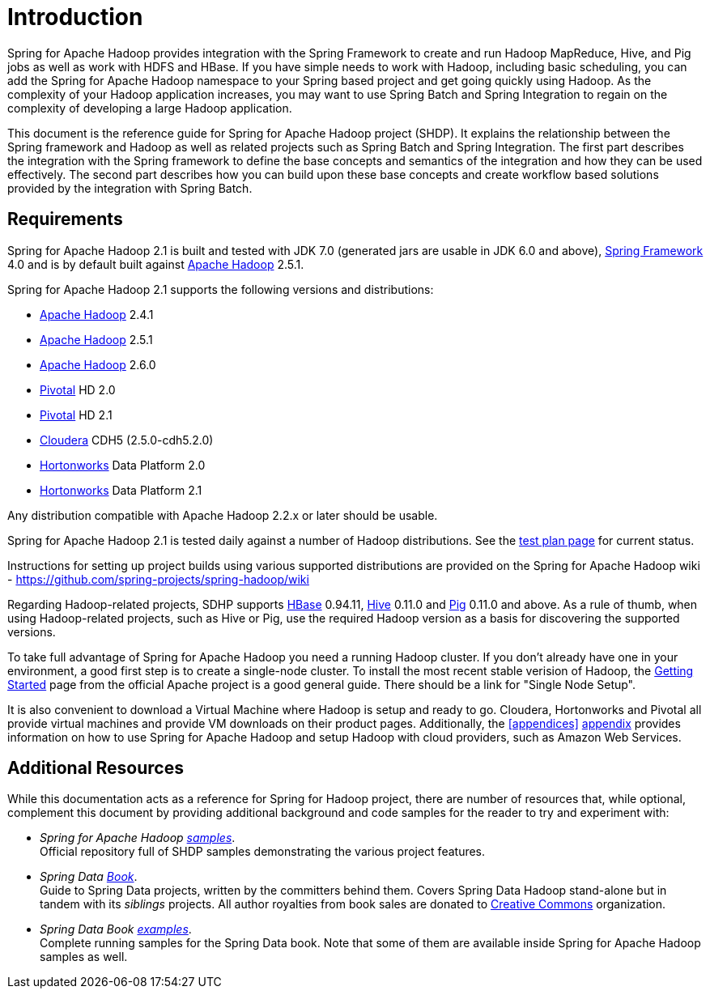 [[introduction]]
= Introduction

Spring for Apache Hadoop provides integration with the Spring Framework
to create and run Hadoop MapReduce, Hive, and Pig jobs as well as work
with HDFS and HBase. If you have simple needs to work with Hadoop,
including basic scheduling, you can add the Spring for Apache Hadoop
namespace to your Spring based project and get going quickly using
Hadoop. As the complexity of your Hadoop application increases, you may
want to use Spring Batch and Spring Integration to regain on the
complexity of developing a large Hadoop application.

This document is the reference guide for Spring for Apache Hadoop
project (SHDP). It explains the relationship between the Spring
framework and Hadoop as well as related projects such as Spring Batch
and Spring Integration. The first part describes the integration with
the Spring framework to define the base concepts and semantics of the
integration and how they can be used effectively. The second part
describes how you can build upon these base concepts and create workflow
based solutions provided by the integration with Spring Batch.

== Requirements

Spring for Apache Hadoop 2.1 is built and tested with JDK 7.0 (generated
jars are usable in JDK 6.0 and above),
http://projects.spring.io/spring-framework/[Spring Framework] 4.0 and is
by default built against http://hadoop.apache.org/[Apache Hadoop] 2.5.1.

Spring for Apache Hadoop 2.1 supports the following versions and
distributions:

* http://hadoop.apache.org/[Apache Hadoop] 2.4.1
* http://hadoop.apache.org/[Apache Hadoop] 2.5.1
* http://hadoop.apache.org/[Apache Hadoop] 2.6.0
* http://www.pivotal.io/[Pivotal] HD 2.0
* http://www.pivotal.io/[Pivotal] HD 2.1
* http://www.cloudera.com/[Cloudera] CDH5 (2.5.0-cdh5.2.0)
* http://www.hortonworks.com/[Hortonworks] Data Platform 2.0
* http://www.hortonworks.com/[Hortonworks] Data Platform 2.1

Any distribution compatible with Apache Hadoop 2.2.x or later should be
usable.

Spring for Apache Hadoop 2.1 is tested daily against a number of Hadoop
distributions. See the
https://build.spring.io/browse/SPRINGDATAHADOOP[test plan page] for
current status.

Instructions for setting up project builds using various supported
distributions are provided on the Spring for Apache Hadoop wiki -
https://github.com/spring-projects/spring-hadoop/wiki

Regarding Hadoop-related projects, SDHP supports
http://hbase.apache.org/[HBase] 0.94.11, http://hive.apache.org/[Hive]
0.11.0 and http://pig.apache.org/[Pig] 0.11.0 and above. As a rule of
thumb, when using Hadoop-related projects, such as Hive or Pig, use the
required Hadoop version as a basis for discovering the supported
versions.

To take full advantage of Spring for Apache Hadoop you need a running
Hadoop cluster. If you don't already have one in your environment, a
good first step is to create a single-node cluster. To install the most
recent stable verision of Hadoop, the
http://hadoop.apache.org/common/docs/stable/#Getting+Started[Getting
Started] page from the official Apache project is a good general
guide. There should be a link for "Single Node Setup".

It is also convenient to download a Virtual Machine where Hadoop is
setup and ready to go. Cloudera, Hortonworks and Pivotal all provide
virtual machines and provide VM downloads on their product pages.
Additionally, the <<appendices>> link:#appendices[appendix] provides information on how
to use Spring for Apache Hadoop and setup Hadoop with cloud providers,
such as Amazon Web Services.

== Additional Resources

While this documentation acts as a reference for Spring for Hadoop
project, there are number of resources that, while optional, complement
this document by providing additional background and code samples for
the reader to try and experiment with:

* _Spring for Apache Hadoop
https://github.com/spring-projects/spring-hadoop-samples/[samples]_. +
Official repository full of SHDP samples demonstrating the various
project features.
* _Spring Data
http://shop.oreilly.com/product/0636920024767.do[Book]_. +
Guide to Spring Data projects, written by the committers behind them.
Covers Spring Data Hadoop stand-alone but in tandem with its _siblings_
projects. All author royalties from book sales are donated to
http://creativecommons.org/about[Creative Commons] organization.
* _Spring Data Book
https://github.com/spring-projects/spring-data-book/tree/master/hadoop[examples]_. +
Complete running samples for the Spring Data book. Note that some of
them are available inside Spring for Apache Hadoop samples as well.

